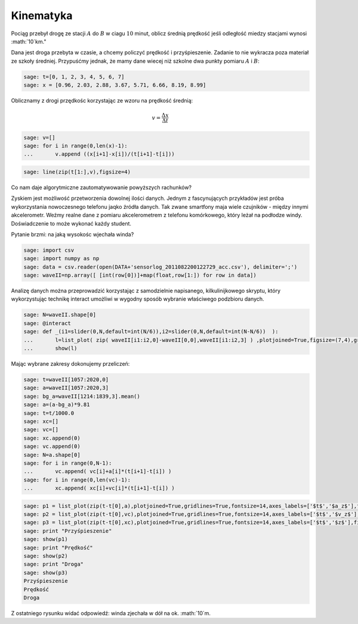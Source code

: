 .. -*- coding: utf-8 -*-

Kinematyka
---------- 


Pociąg przebył drogę ze stacji :math:`A` do :math:`B` w ciagu
:math:`10` minut, oblicz średnią prędkość jeśli odległość miedzy
stacjami wynosi :math:`10`km."


Dana jest droga przebyta w czasie, a chcemy policzyć prędkość i
przyśpieszenie. Zadanie to nie wykracza poza materiał ze szkoły
średniej. Przypuśćmy jednak, że mamy dane wiecej niż szkolne dwa
punkty pomiaru :math:`A` i :math:`B`:


.. code-block:: python

    sage: t=[0, 1, 2, 3, 4, 5, 6, 7]
    sage: x = [0.96, 2.03, 2.88, 3.67, 5.71, 6.66, 8.19, 8.99]


.. end of output

Oblicznamy z drogi przędkośc korzystając ze wzoru na prędkość średnią:  

.. MATH::

    v=\frac{\Delta x}{\Delta t}


.. code-block:: python

    sage: v=[]
    sage: for i in range(0,len(x)-1):
    ...       v.append ((x[i+1]-x[i])/(t[i+1]-t[i]))


.. end of output

.. code-block:: python

    sage: line(zip(t[1:],v),figsize=4)

.. image:: Warsztaty_akcelerometr_media/cell_22_sage0.png
    :align: center


.. end of output

Co nam daje algorytmiczne zautomatywowanie powyższych rachunków?


Zyskiem jest możliwość przetworzenia dowolnej ilości danych. Jednym z fascynujących przykładów jest próba wykorzystania nowoczesnego telefonu jaqko źródła danych. Tak zwane smartfony maja wiele czujników \- między innymi akcelerometr. Weźmy realne dane z pomiaru akcelerometrem z telefonu komórkowego, który leżał na podłodze windy. Doświadczenie to może wykonać każdy student.


Pytanie brzmi: na jaką wysokośc wjechała winda?


.. code-block:: python

    sage: import csv 
    sage: import numpy as np 
    sage: data = csv.reader(open(DATA+'sensorlog_2011082200122729_acc.csv'), delimiter=';')
    sage: waveII=np.array([ [int(row[0])]+map(float,row[1:]) for row in data])


.. end of output

Analizę danych można przeprowadzić korzystając z samodzielnie napisanego, kilkulinijkowego skryptu, który wykorzystując technikę interact umożliwi w wygodny sposób wybranie właściwego podzbioru danych.


.. code-block:: python

    sage: N=waveII.shape[0]
    sage: @interact
    sage: def _(i1=slider(0,N,default=int(N/6)),i2=slider(0,N,default=int(N-N/6))  ):
    ...       l=list_plot( zip( waveII[i1:i2,0]-waveII[0,0],waveII[i1:i2,3] ) ,plotjoined=True,figsize=(7,4),gridlines=True)
    ...       show(l)


.. end of output


Mając wybrane zakresy dokonujemy  przeliczeń:


.. code-block:: python

    sage: t=waveII[1057:2020,0]
    sage: a=waveII[1057:2020,3]
    sage: bg_a=waveII[1214:1839,3].mean()
    sage: a=(a-bg_a)*9.81
    sage: t=t/1000.0
    sage: xc=[]
    sage: vc=[]
    sage: xc.append(0)
    sage: vc.append(0)
    sage: N=a.shape[0]
    sage: for i in range(0,N-1):
    ...       vc.append( vc[i]+a[i]*(t[i+1]-t[i]) )
    sage: for i in range(0,len(vc)-1):
    ...       xc.append( xc[i]+vc[i]*(t[i+1]-t[i]) )


.. end of output

.. code-block:: python

    sage: p1 = list_plot(zip(t-t[0],a),plotjoined=True,gridlines=True,fontsize=14,axes_labels=['$t$','$a_z$'],figsize=[5,2] )
    sage: p2 = list_plot(zip(t-t[0],vc),plotjoined=True,gridlines=True,fontsize=14,axes_labels=['$t$','$v_z$'],figsize=[5,2]) 
    sage: p3 = list_plot(zip(t-t[0],xc),plotjoined=True,gridlines=True,fontsize=14,axes_labels=['$t$','$z$'],figsize=[5,2]) 
    sage: print "Przyśpieszenie"
    sage: show(p1)
    sage: print "Prędkość"
    sage: show(p2)
    sage: print "Droga"
    sage: show(p3)
    Przyśpieszenie
    Prędkość
    Droga

.. image:: Warsztaty_akcelerometr_media/cell_18_sage0.png
    :align: center


.. image:: Warsztaty_akcelerometr_media/cell_18_sage1.png
    :align: center


.. image:: Warsztaty_akcelerometr_media/cell_18_sage2.png
    :align: center


.. end of output

Z ostatniego rysunku widać odpowiedź: winda zjechała w dół na ok. :math:`10`m.


